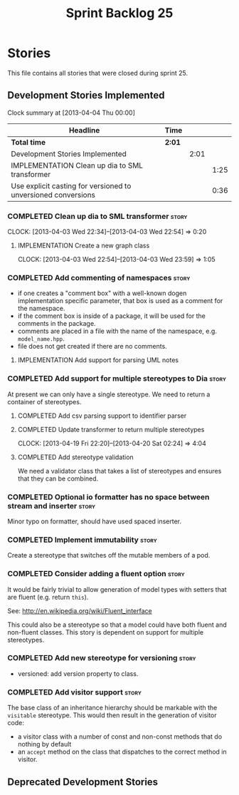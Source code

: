 #+title: Sprint Backlog 25
#+options: date:nil toc:nil author:nil num:nil
#+todo: ANALYSIS IMPLEMENTATION TESTING | COMPLETED CANCELLED
#+tags: story(s) epic(e) task(t) note(n) spike(p)

* Stories

This file contains all stories that were closed during sprint 25.

** Development Stories Implemented

#+begin: clocktable :maxlevel 3 :scope subtree
Clock summary at [2013-04-04 Thu 00:00]

| Headline                                                      | Time   |      |      |
|---------------------------------------------------------------+--------+------+------|
| *Total time*                                                  | *2:01* |      |      |
|---------------------------------------------------------------+--------+------+------|
| Development Stories Implemented                               |        | 2:01 |      |
| IMPLEMENTATION Clean up dia to SML transformer                |        |      | 1:25 |
| Use explicit casting for versioned to unversioned conversions |        |      | 0:36 |
#+end:

*** COMPLETED Clean up dia to SML transformer                         :story:
    CLOSED: [2013-04-15 Mon 23:12]
    CLOCK: [2013-04-03 Wed 22:34]--[2013-04-03 Wed 22:54] =>  0:20

**** IMPLEMENTATION Create a new graph class
     CLOCK: [2013-04-03 Wed 22:54]--[2013-04-03 Wed 23:59] =>  1:05

*** COMPLETED Add commenting of namespaces                            :story:
    CLOSED: [2013-04-18 Thu 23:35]

- if one creates a "comment box" with a well-known dogen
  implementation specific parameter, that box is used as a comment for
  the namespace.
- if the comment box is inside of a package, it will be used for the
  comments in the package.
- comments are placed in a file with the name of the namespace,
  e.g. =model_name.hpp=.
- file does not get created if there are no comments.

**** IMPLEMENTATION Add support for parsing UML notes

*** COMPLETED Add support for multiple stereotypes to Dia             :story:
    CLOSED: [2013-04-22 Mon 22:28]

At present we can only have a single stereotype. We need to return a
container of stereotypes.

**** COMPLETED Add csv parsing support to identifier parser
     CLOSED: [2013-04-19 Fri 22:19]
**** COMPLETED Update transformer to return multiple stereotypes
     CLOSED: [2013-04-20 Sat 02:24]
     CLOCK: [2013-04-19 Fri 22:20]--[2013-04-20 Sat 02:24] =>  4:04

**** COMPLETED Add stereotype validation
     CLOSED: [2013-04-22 Mon 22:28]

We need a validator class that takes a list of stereotypes and ensures
that they can be combined.

*** COMPLETED Optional io formatter has no space between stream and inserter :story:
    CLOSED: [2013-04-22 Mon 23:06]

Minor typo on formatter, should have used spaced inserter.

*** COMPLETED Implement immutability                                  :story:
    CLOSED: [2013-04-27 Sat 01:58]

Create a stereotype that switches off the mutable members of a pod.

*** COMPLETED Consider adding a fluent option                         :story:
    CLOSED: [2013-04-27 Sat 02:48]

It would be fairly trivial to allow generation of model types with
setters that are fluent (e.g. return =this=).

See: http://en.wikipedia.org/wiki/Fluent_interface

This could also be a stereotype so that a model could have both fluent
and non-fluent classes. This story is dependent on support for
multiple stereotypes.

*** COMPLETED Add new stereotype for versioning                       :story:
    CLOSED: [2013-05-03 Fri 08:00]

- versioned: add version property to class.

*** COMPLETED Add visitor support                                     :story:
    CLOSED: [2013-05-05 Sun 12:31]

The base class of an inheritance hierarchy should be markable with the
=visitable= stereotype. This would then result in the generation of
visitor code:

- a visitor class with a number of const and non-const methods that do
  nothing by default
- an =accept= method on the class that dispatches to the correct
  method in visitor.

** Deprecated Development Stories

